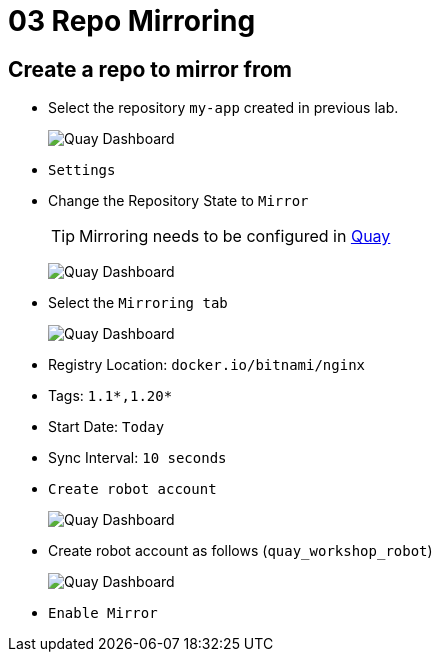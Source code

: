= 03 Repo Mirroring

== Create a repo to mirror from

* Select the repository `my-app` created in previous lab.
+
image:images/01-quay-dashboard.png[Quay Dashboard]
+
* `Settings`
* Change the Repository State to `Mirror`
+
TIP: Mirroring needs to be configured in https://access.redhat.com/documentation/en-us/red_hat_quay/3/html/configure_red_hat_quay/config-fields-intro#config-fields-mirroring[Quay]
+
image:images/02-quay-dashboard.png[Quay Dashboard]
+
* Select the `Mirroring tab`
+
image:images/03-quay-dashboard.png[Quay Dashboard]
+
* Registry Location: `docker.io/bitnami/nginx`
* Tags: `1.1*,1.20*`
* Start Date: `Today`
* Sync Interval: `10 seconds`
* `Create robot account`
+
image:images/04-quay-dashboard.png[Quay Dashboard]
+
* Create robot account as follows (`quay_workshop_robot`)
+
image:images/05-quay-dashboard.png[Quay Dashboard]
+
* `Enable Mirror`



